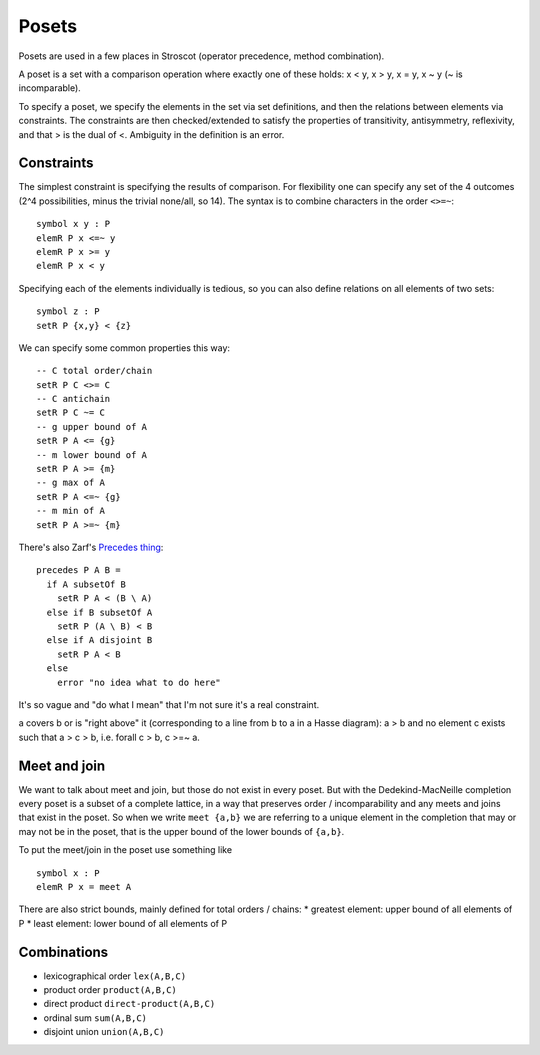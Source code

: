 Posets
######

Posets are used in a few places in Stroscot (operator precedence, method combination).

A poset is a set with a comparison operation where exactly one of these holds: x < y, x > y, x = y, x ~ y (~ is incomparable).

To specify a poset, we specify the elements in the set via set definitions, and then the relations between elements via constraints. The constraints are then checked/extended to satisfy the properties of transitivity, antisymmetry, reflexivity, and that > is the dual of <. Ambiguity in the definition is an error.

Constraints
-----------

The simplest constraint is specifying the results of comparison. For flexibility one can specify any set of the 4 outcomes (2^4 possibilities, minus the trivial none/all, so 14). The syntax is to combine characters in the order ``<>=~``:

::

  symbol x y : P
  elemR P x <=~ y
  elemR P x >= y
  elemR P x < y

Specifying each of the elements individually is tedious, so you can also define relations on all elements of two sets:

::

  symbol z : P
  setR P {x,y} < {z}

We can specify some common properties this way:

::

  -- C total order/chain
  setR P C <>= C
  -- C antichain
  setR P C ~= C
  -- g upper bound of A
  setR P A <= {g}
  -- m lower bound of A
  setR P A >= {m}
  -- g max of A
  setR P A <=~ {g}
  -- m min of A
  setR P A >=~ {m}

There's also Zarf's `Precedes thing <https://eblong.com/zarf/essays/rule-based-if/ruleday-log.html>`__:

::

    precedes P A B =
      if A subsetOf B
        setR P A < (B \ A)
      else if B subsetOf A
        setR P (A \ B) < B
      else if A disjoint B
        setR P A < B
      else
        error "no idea what to do here"

It's so vague and "do what I mean" that I'm not sure it's a real constraint.

a covers b or is "right above" it (corresponding to a line from b to a in a Hasse diagram): a > b and no element c exists such that a > c > b, i.e. forall c > b, c >=~ a.

Meet and join
-------------

We want to talk about meet and join, but those do not exist in every poset. But with the Dedekind-MacNeille completion every poset is a subset of a complete lattice, in a way that preserves order / incomparability and any meets and joins that exist in the poset. So when we write ``meet {a,b}`` we are referring to a unique element in the completion that may or may not be in the poset, that is the upper bound of the lower bounds of ``{a,b}``.

To put the meet/join in the poset use something like

::

  symbol x : P
  elemR P x = meet A

There are also strict bounds, mainly defined for total orders / chains:
* greatest element: upper bound of all elements of P
* least element: lower bound of all elements of P

Combinations
------------

- lexicographical order ``lex(A,B,C)``
- product order ``product(A,B,C)``
- direct product ``direct-product(A,B,C)``
- ordinal sum ``sum(A,B,C)``
- disjoint union ``union(A,B,C)``

